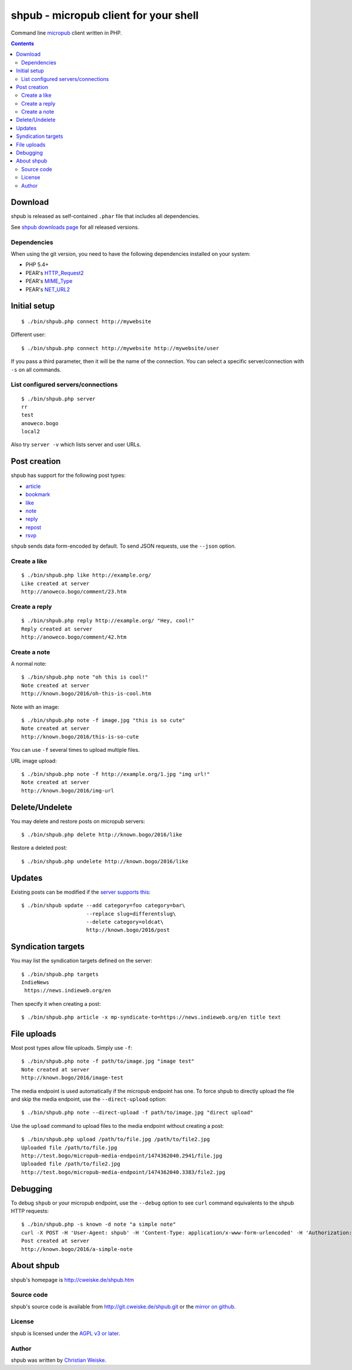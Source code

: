 **************************************
shpub - micropub client for your shell
**************************************
Command line `micropub <https://micropub.net/>`_ client written in PHP.


.. contents::

========
Download
========
shpub is released as self-contained ``.phar`` file that includes
all dependencies.

.. LATESTRELEASE

See `shpub downloads page <http://cweiske.de/shpub-download.htm>`_
for all released versions.


Dependencies
============
When using the git version, you need to have the following dependencies
installed on your system:

- PHP 5.4+
- PEAR's `HTTP_Request2 <http://pear.php.net/package/HTTP_Request2>`_
- PEAR's `MIME_Type <http://pear.php.net/package/MIME_Type>`_
- PEAR's `NET_URL2 <http://pear.php.net/package/Net_URL2>`_


=============
Initial setup
=============
::

    $ ./bin/shpub.php connect http://mywebsite

Different user::

    $ ./bin/shpub.php connect http://mywebsite http://mywebsite/user

If you pass a third parameter, then it will be the name of the connection.
You can select a specific server/connection with ``-s`` on all commands.


List configured servers/connections
===================================
::

    $ ./bin/shpub.php server
    rr
    test
    anoweco.bogo
    local2

Also try ``server -v`` which lists server and user URLs.


=============
Post creation
=============
shpub has support for the following post types:

- `article <http://indieweb.org/article>`_
- `bookmark <http://indieweb.org/bookmark>`_
- `like <http://indieweb.org/like>`_
- `note <http://indieweb.org/note>`_
- `reply <http://indieweb.org/reply>`_
- `repost <http://indieweb.org/repost>`_
- `rsvp <http://indieweb.org/rsvp>`_

``shpub`` sends data form-encoded by default.
To send JSON requests, use the ``--json`` option.


Create a like
=============
::

    $ ./bin/shpub.php like http://example.org/
    Like created at server
    http://anoweco.bogo/comment/23.htm

Create a reply
==============
::

    $ ./bin/shpub.php reply http://example.org/ "Hey, cool!"
    Reply created at server
    http://anoweco.bogo/comment/42.htm


Create a note
=============
A normal note::

    $ ./bin/shpub.php note "oh this is cool!"
    Note created at server
    http://known.bogo/2016/oh-this-is-cool.htm

Note with an image::

    $ ./bin/shpub.php note -f image.jpg "this is so cute"
    Note created at server
    http://known.bogo/2016/this-is-so-cute

You can use ``-f`` several times to upload multiple files.

URL image upload::

    $ ./bin/shpub.php note -f http://example.org/1.jpg "img url!"
    Note created at server
    http://known.bogo/2016/img-url


===============
Delete/Undelete
===============
You may delete and restore posts on micropub servers::

    $ ./bin/shpub.php delete http://known.bogo/2016/like

Restore a deleted post::

    $ ./bin/shpub.php undelete http://known.bogo/2016/like


=======
Updates
=======
Existing posts can be modified if the `server supports this`__::

    $ ./bin/shpub update --add category=foo category=bar\
                         --replace slug=differentslug\
                         --delete category=oldcat\
                         http://known.bogo/2016/post

__ https://indieweb.org/Micropub/Servers#Implementation_status


===================
Syndication targets
===================
You may list the syndication targets defined on the server::

    $ ./bin/shpub.php targets
    IndieNews
     https://news.indieweb.org/en

Then specify it when creating a post::

    $ ./bin/shpub.php article -x mp-syndicate-to=https://news.indieweb.org/en title text

============
File uploads
============
Most post types allow file uploads. Simply use ``-f``::

    $ ./bin/shpub.php note -f path/to/image.jpg "image test"
    Note created at server
    http://known.bogo/2016/image-test

The media endpoint is used automatically if the micropub endpoint has one.
To force shpub to directly upload the file and skip the media endpoint,
use the ``--direct-upload`` option::

    $ ./bin/shpub.php note --direct-upload -f path/to/image.jpg "direct upload"

Use the ``upload`` command to upload files to the media endpoint without
creating a post::

    $ ./bin/shpub.php upload /path/to/file.jpg /path/to/file2.jpg
    Uploaded file /path/to/file.jpg
    http://test.bogo/micropub-media-endpoint/1474362040.2941/file.jpg
    Uploaded file /path/to/file2.jpg
    http://test.bogo/micropub-media-endpoint/1474362040.3383/file2.jpg


=========
Debugging
=========
To debug ``shpub`` or your micropub endpoint, use the ``--debug`` option
to see ``curl`` command equivalents to the shpub HTTP requests::

    $ ./bin/shpub.php -s known -d note "a simple note"
    curl -X POST -H 'User-Agent: shpub' -H 'Content-Type: application/x-www-form-urlencoded' -H 'Authorization: Bearer abc' -d 'h=entry' -d 'content=a simple note' 'http://known.bogo/micropub/endpoint'
    Post created at server
    http://known.bogo/2016/a-simple-note


===========
About shpub
===========
shpub's homepage is http://cweiske.de/shpub.htm


Source code
===========
shpub's source code is available from http://git.cweiske.de/shpub.git
or the `mirror on github`__.

__ https://github.com/cweiske/shpub


License
=======
shpub is licensed under the `AGPL v3 or later`__.

__ http://www.gnu.org/licenses/agpl.html


Author
======
shpub was written by `Christian Weiske`__.

__ http://cweiske.de/
